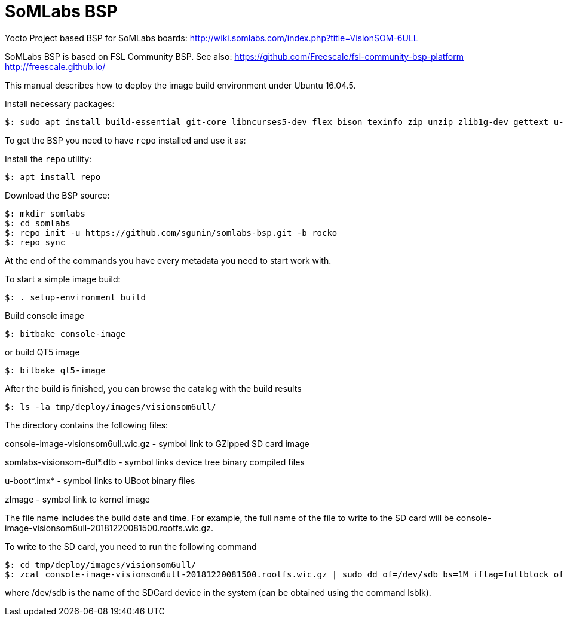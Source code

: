 = SoMLabs BSP

Yocto Project based BSP for SoMLabs boards:
http://wiki.somlabs.com/index.php?title=VisionSOM-6ULL

SoMLabs BSP is based on FSL Community BSP. See also:
https://github.com/Freescale/fsl-community-bsp-platform
http://freescale.github.io/

This manual describes how to deploy the image build environment under Ubuntu 16.04.5.

Install necessary packages:
[source,console]
$: sudo apt install build-essential git-core libncurses5-dev flex bison texinfo zip unzip zlib1g-dev gettext u-boot-tools g++ xz-utils mtd-utils gawk diffstat gcc-multilib lzop bc chrpath

To get the BSP you need to have `repo` installed and use it as:

Install the `repo` utility:

[source,console]
$: apt install repo

Download the BSP source:

[source,console]
$: mkdir somlabs
$: cd somlabs
$: repo init -u https://github.com/sgunin/somlabs-bsp.git -b rocko
$: repo sync

At the end of the commands you have every metadata you need to start work with.

To start a simple image build:

[source,console]
$: . setup-environment build

Build console image
[source,console]
$: bitbake console-image

or build QT5 image
[source,console]
$: bitbake qt5-image

After the build is finished, you can browse the catalog with the build results
[source,console]
$: ls -la tmp/deploy/images/visionsom6ull/

The directory contains the following files:

console-image-visionsom6ull.wic.gz - symbol link to GZipped SD card image

somlabs-visionsom-6ul*.dtb - symbol links device tree binary compiled files

u-boot*.imx* - symbol links to UBoot binary files

zImage - symbol link to kernel image

The file name includes the build date and time. 
For example, the full name of the file to write to the SD card will be console-image-visionsom6ull-20181220081500.rootfs.wic.gz.

To write to the SD card, you need to run the following command
[source,console]
$: cd tmp/deploy/images/visionsom6ull/
$: zcat console-image-visionsom6ull-20181220081500.rootfs.wic.gz | sudo dd of=/dev/sdb bs=1M iflag=fullblock oflag=direct conv=fsync

where /dev/sdb is the name of the SDCard device in the system (can be obtained using the command lsblk).
